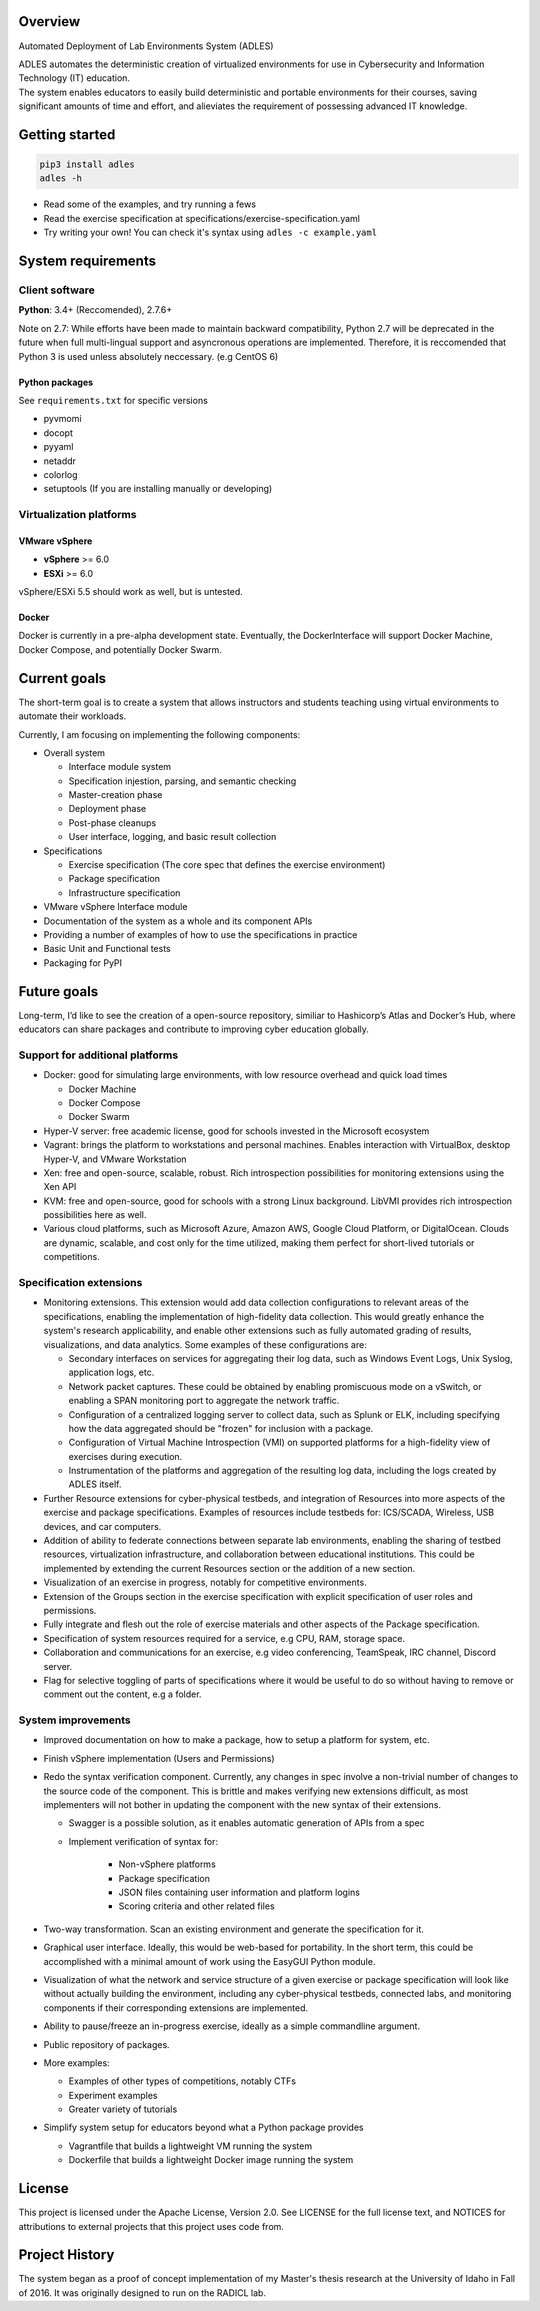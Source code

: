 .. image:: https://badge.fury.io/py/ADLES.svg
   :target: https://badge.fury.io/py/ADLES
   :alt: PyPI Version
.. image:: https://travis-ci.org/GhostofGoes/ADLES.svg?branch=master
   :target: https://travis-ci.org/GhostofGoes/ADLES
   :alt: Build Status
.. image:: https://www.versioneye.com/user/projects/589eac206a7781003b24318b/badge.svg
   :target: https://www.versioneye.com/user/projects/589eac206a7781003b24318b
   :alt: Dependency Status
.. image:: https://codeclimate.com/github/GhostofGoes/ADLES/badges/gpa.svg
   :target: https://codeclimate.com/github/GhostofGoes/ADLES
   :alt: Code Climate
.. image:: https://img.shields.io/badge/License-Apache%202.0-blue.svg
   :target: https://opensource.org/licenses/Apache-2.0
   :alt: License

Overview
========

Automated Deployment of Lab Environments System (ADLES)

| ADLES automates the deterministic creation of virtualized environments for use in
  Cybersecurity and Information Technology (IT) education.
| The system enables educators to easily build deterministic and
  portable environments for their courses, saving significant amounts of
  time and effort, and alieviates the requirement of possessing advanced IT knowledge.


Getting started
===============

.. code:: bash


   pip3 install adles
   adles -h


-  Read some of the examples, and try running a fews
-  Read the exercise specification at specifications/exercise-specification.yaml
-  Try writing your own! You can check it's syntax using ``adles -c example.yaml``


System requirements
===================

Client software
---------------

**Python**: 3.4+ (Reccomended), 2.7.6+


Note on 2.7: While efforts have been made to maintain backward compatibility, Python 2.7 will be deprecated in
the future when full multi-lingual support and asyncronous operations are implemented. Therefore,
it is reccomended that Python 3 is used unless absolutely neccessary. (e.g CentOS 6)


Python packages
~~~~~~~~~~~~~~~

See ``requirements.txt`` for specific versions

-  pyvmomi
-  docopt
-  pyyaml
-  netaddr
-  colorlog
-  setuptools (If you are installing manually or developing)

Virtualization platforms
------------------------

VMware vSphere
~~~~~~~~~~~~~~

-  **vSphere** >= 6.0
-  **ESXi** >= 6.0

vSphere/ESXi 5.5 should work as well, but is untested.

Docker
~~~~~~

Docker is currently in a pre-alpha development state. Eventually, the DockerInterface will
support Docker Machine, Docker Compose, and potentially Docker Swarm.


Current goals
=============
The short-term goal is to create a system that allows instructors and students
teaching using virtual environments to automate their workloads.

Currently, I am focusing on implementing the following components:

-  Overall system

   -  Interface module system
   -  Specification injestion, parsing, and semantic checking
   -  Master-creation phase
   -  Deployment phase
   -  Post-phase cleanups
   -  User interface, logging, and basic result collection

-  Specifications

   -  Exercise specification (The core spec that defines the exercise environment)
   -  Package specification
   -  Infrastructure specification

-  VMware vSphere Interface module
-  Documentation of the system as a whole and its component APIs
-  Providing a number of examples of how to use the specifications in practice
-  Basic Unit and Functional tests
-  Packaging for PyPI


Future goals
============

Long-term, I’d like to see the creation of a open-source repository, similiar to
Hashicorp’s Atlas and Docker’s Hub, where educators can share packages
and contribute to improving cyber education globally.


Support for additional platforms
--------------------------------

-  Docker: good for simulating large environments, with low resource overhead and quick load times

   -  Docker Machine
   -  Docker Compose
   -  Docker Swarm

-  Hyper-V server: free academic license, good for schools invested in the Microsoft ecosystem
-  Vagrant: brings the platform to workstations and personal machines. Enables interaction with
   VirtualBox, desktop Hyper-V, and VMware Workstation
-  Xen: free and open-source, scalable, robust. Rich introspection possibilities for monitoring
   extensions using the Xen API
-  KVM: free and open-source, good for schools with a strong Linux background.
   LibVMI provides rich introspection possibilities here as well.
-  Various cloud platforms, such as Microsoft Azure, Amazon AWS, Google Cloud Platform,
   or DigitalOcean. Clouds are dynamic, scalable, and cost only for the time utilized,
   making them perfect for short-lived tutorials or competitions.


Specification extensions
------------------------

-  Monitoring extensions. This extension would add data collection configurations to relevant
   areas of the specifications, enabling the implementation of high-fidelity data collection. This
   would greatly enhance the system's research applicability, and enable other extensions such as
   fully automated grading of results, visualizations, and data analytics. Some examples of these
   configurations are:

   -  Secondary interfaces on services for aggregating their log data, such as Windows Event Logs,
      Unix Syslog, application logs, etc.
   -  Network packet captures. These could be obtained by enabling promiscuous mode on a vSwitch, or
      enabling a SPAN monitoring port to aggregate the network traffic.
   -  Configuration of a centralized logging server to collect data, such as Splunk or ELK, including
      specifying how the data aggregated should be "frozen" for inclusion with a package.
   -  Configuration of Virtual Machine Introspection (VMI) on supported platforms for a high-fidelity
      view of exercises during execution.
   -  Instrumentation of the platforms and aggregation of the resulting log data, including the logs
      created by ADLES itself.

-  Further Resource extensions for cyber-physical testbeds, and integration of Resources into more
   aspects of the exercise and package specifications. Examples of resources include testbeds for:
   ICS/SCADA, Wireless, USB devices, and car computers.
-  Addition of ability to federate connections between separate lab environments, enabling the
   sharing of testbed resources, virtualization infrastructure, and collaboration between
   educational institutions. This could be implemented by extending the current Resources section
   or the addition of a new section.
-  Visualization of an exercise in progress, notably for competitive environments.
-  Extension of the Groups section in the exercise specification with explicit specification
   of user roles and permissions.
-  Fully integrate and flesh out the role of exercise materials and other aspects of the Package
   specification.
-  Specification of system resources required for a service, e.g CPU, RAM, storage space.
-  Collaboration and communications for an exercise, e.g video conferencing, TeamSpeak,
   IRC channel, Discord server.
-  Flag for selective toggling of parts of specifications where it would be useful to do
   so without having to remove or comment out the content, e.g a folder.


System improvements
-------------------

-  Improved documentation on how to make a package, how to setup a platform for system, etc.
-  Finish vSphere implementation (Users and Permissions)
-  Redo the syntax verification component. Currently, any changes in spec involve a non-trivial
   number of changes to the source code of the component. This is brittle and makes verifying new
   extensions difficult, as most implementers will not bother in updating the component with the
   new syntax of their extensions.

   - Swagger is a possible solution, as it enables automatic generation of APIs from a spec
   - Implement verification of syntax for:

      -  Non-vSphere platforms
      -  Package specification
      -  JSON files containing user information and platform logins
      -  Scoring criteria and other related files

-  Two-way transformation. Scan an existing environment and generate the specification for it.
-  Graphical user interface. Ideally, this would be web-based for portability. In the short term,
   this could be accomplished with a minimal amount of work using the EasyGUI Python module.
-  Visualization of what the network and service structure of a given exercise or package
   specification will look like without actually building the environment, including any
   cyber-physical testbeds, connected labs, and monitoring components if their corresponding
   extensions are implemented.
-  Ability to pause/freeze an in-progress exercise, ideally as a simple commandline argument.
-  Public repository of packages.
-  More examples:

   -  Examples of other types of competitions, notably CTFs
   -  Experiment examples
   -  Greater variety of tutorials

-  Simplify system setup for educators beyond what a Python package provides

   -  Vagrantfile that builds a lightweight VM running the system
   -  Dockerfile that builds a lightweight Docker image running the system



License
=======

This project is licensed under the Apache License, Version 2.0. See
LICENSE for the full license text, and NOTICES for attributions to
external projects that this project uses code from.


Project History
===============

The system began as a proof of concept implementation of my Master's thesis research at the
University of Idaho in Fall of 2016. It was originally designed to run on the RADICL lab.
